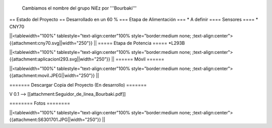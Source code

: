  Cambiamos el nombre del grupo NiEz por '''Bourbaki''' 

== Estado del Proyecto  ==
Desarrollado en un 60 % 
=== Etapa de Alimentación ===
* A definir
==== Sensores ====
* CNY70

||<tablewidth="100%" tablestyle="text-align:center"100%  style="border:medium none; ;text-align:center"> {{attachment:cny70.svg||width="250"}} ||
===== Etapa de Potencia =====
*L293B

||<tablewidth="100%" tablestyle="text-align:center"100%  style="border:medium none; ;text-align:center"> {{attachment:aplicacionl293.svg||width="250"}} ||
====== Móvil ======

||<tablewidth="100%" tablestyle="text-align:center"100%  style="border:medium none; ;text-align:center"> {{attachment:movil.JPEG||width="250"}} ||



======= Descargar Copia del Proyecto (En desarrollo) =======
 
V 0.1 --> [[attachment:Seguidor_de_linea_Bourbaki.pdf]]


======== Fotos ======== 

||<tablewidth="100%" tablestyle="text-align:center"100%  style="border:medium none; ;text-align:center"> {{attachment:S6301701.JPG||width="250"}} ||
